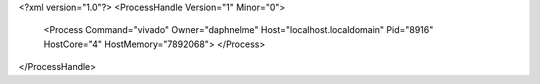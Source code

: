 <?xml version="1.0"?>
<ProcessHandle Version="1" Minor="0">
    <Process Command="vivado" Owner="daphnelme" Host="localhost.localdomain" Pid="8916" HostCore="4" HostMemory="7892068">
    </Process>
</ProcessHandle>
